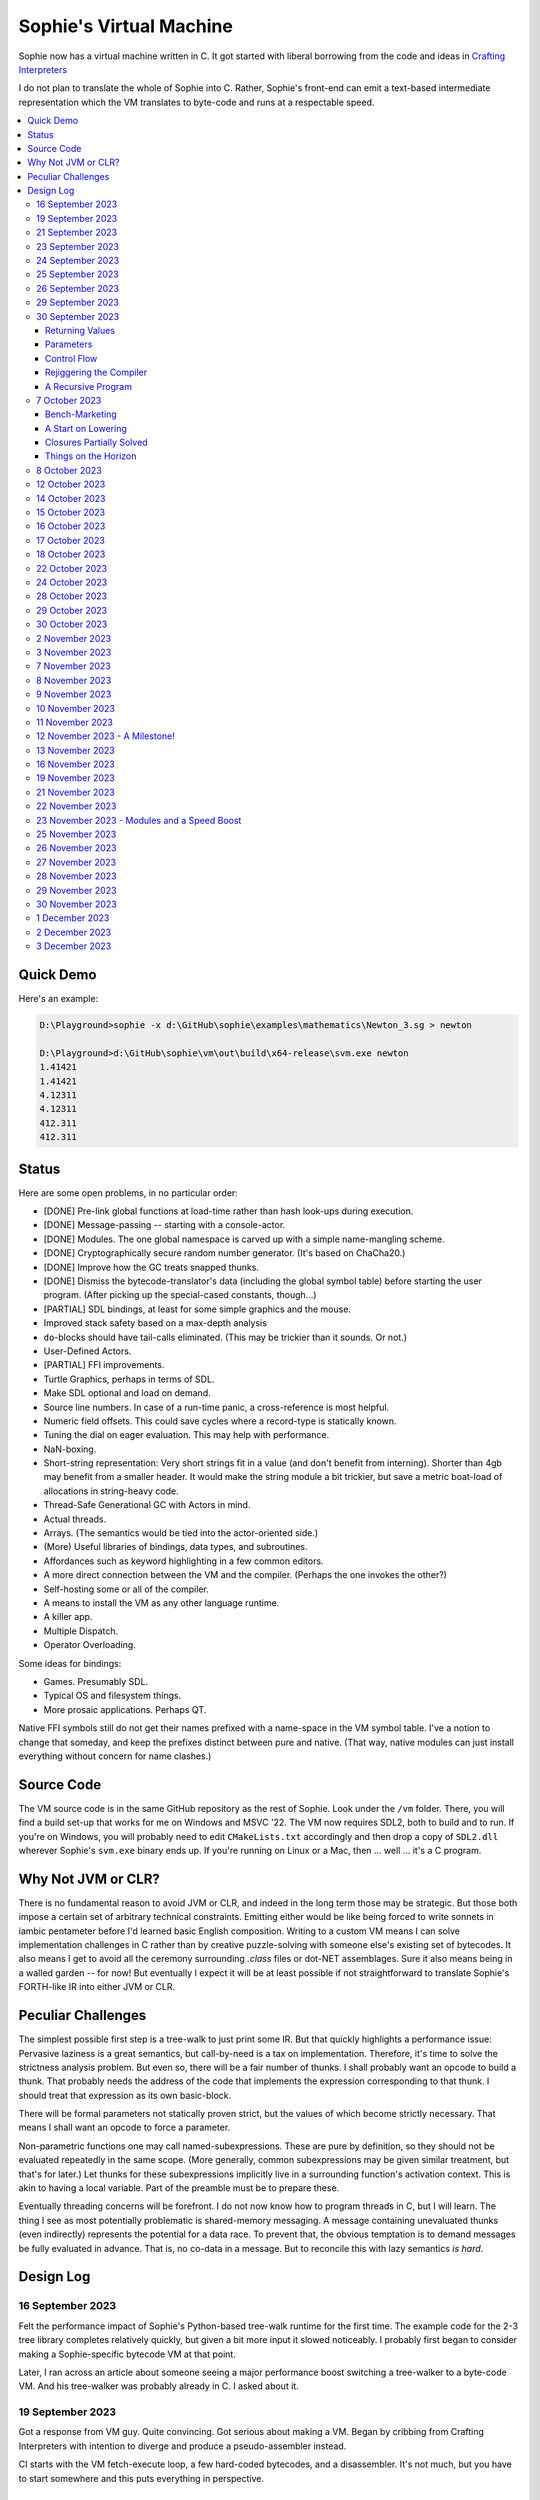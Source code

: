 Sophie's Virtual Machine
#################################

Sophie now has a virtual machine written in C.
It got started with liberal borrowing from the code and ideas
in `Crafting Interpreters <https://craftinginterpreters.com/>`_

I do not plan to translate the whole of Sophie into C.
Rather, Sophie's front-end can emit a text-based intermediate representation
which the VM translates to byte-code and runs at a respectable speed.

.. contents::
    :local:
    :depth: 3

Quick Demo
============

Here's an example:

.. code-block:: text

    D:\Playground>sophie -x d:\GitHub\sophie\examples\mathematics\Newton_3.sg > newton
    
    D:\Playground>d:\GitHub\sophie\vm\out\build\x64-release\svm.exe newton
    1.41421
    1.41421
    4.12311
    4.12311
    412.311
    412.311

Status
=======

Here are some open problems, in no particular order:

* [DONE] Pre-link global functions at load-time rather than hash look-ups during execution.
* [DONE] Message-passing -- starting with a console-actor.
* [DONE] Modules. The one global namespace is carved up with a simple name-mangling scheme.
* [DONE] Cryptographically secure random number generator. (It's based on ChaCha20.)
* [DONE] Improve how the GC treats snapped thunks.
* [DONE] Dismiss the bytecode-translator's data (including the global symbol table) before
  starting the user program. (After picking up the special-cased constants, though...)
* [PARTIAL] SDL bindings, at least for some simple graphics and the mouse.
* Improved stack safety based on a max-depth analysis
* ``do``-blocks should have tail-calls eliminated. (This may be trickier than it sounds. Or not.)
* User-Defined Actors.
* [PARTIAL] FFI improvements.
* Turtle Graphics, perhaps in terms of SDL.
* Make SDL optional and load on demand.
* Source line numbers. In case of a run-time panic, a cross-reference is most helpful.
* Numeric field offsets. This could save cycles where a record-type is statically known.
* Tuning the dial on eager evaluation. This may help with performance.
* NaN-boxing.
* Short-string representation: Very short strings fit in a value (and don't benefit from interning).
  Shorter than 4gb may benefit from a smaller header. It would make the string module a bit trickier,
  but save a metric boat-load of allocations in string-heavy code.
* Thread-Safe Generational GC with Actors in mind.
* Actual threads.
* Arrays. (The semantics would be tied into the actor-oriented side.)
* (More) Useful libraries of bindings, data types, and subroutines.
* Affordances such as keyword highlighting in a few common editors.
* A more direct connection between the VM and the compiler. (Perhaps the one invokes the other?)
* Self-hosting some or all of the compiler.
* A means to install the VM as any other language runtime.
* A killer app.
* Multiple Dispatch.
* Operator Overloading.

Some ideas for bindings:

* Games. Presumably SDL.
* Typical OS and filesystem things.
* More prosaic applications. Perhaps QT.

Native FFI symbols still do not get their names prefixed with a name-space in the VM symbol table.
I've a notion to change that someday, and keep the prefixes distinct between pure and native.
(That way, native modules can just install everything without concern for name clashes.)


Source Code
============

The VM source code is in the same GitHub repository as the rest of Sophie.
Look under the ``/vm`` folder.
There, you will find a build set-up that works for me on Windows and MSVC '22.
The VM now requires SDL2, both to build and to run. If you're on Windows,
you will probably need to edit ``CMakeLists.txt`` accordingly and then
drop a copy of ``SDL2.dll`` wherever Sophie's ``svm.exe`` binary ends up. 
If you're running on Linux or a Mac, then ... well ... it's a C program.

Why Not JVM or CLR?
====================

There is no fundamental reason to avoid JVM or CLR, and indeed in the long term those may be strategic.
But those both impose a certain set of arbitrary technical constraints.
Emitting either would be like being forced to write sonnets in iambic pentameter before I'd learned
basic English composition. Writing to a custom VM means I can solve implementation challenges
in C rather than by creative puzzle-solving with someone else's existing set of bytecodes.
It also means I get to avoid all the ceremony surrounding `.class` files or dot-NET assemblages.
Sure it also means being in a walled garden -- for now! But eventually I expect it will be
at least possible if not straightforward to translate Sophie's FORTH-like IR into either JVM or CLR.


Peculiar Challenges
=====================

The simplest possible first step is a tree-walk to just print some IR.
But that quickly highlights a performance issue:
Pervasive laziness is a great semantics, but call-by-need is a tax on implementation.
Therefore, it's time to solve the strictness analysis problem.
But even so, there will be a fair number of thunks.
I shall probably want an opcode to build a thunk.
That probably needs the address of the code that implements the expression corresponding to that thunk.
I should treat that expression as its own basic-block.

There will be formal parameters not statically proven strict,
but the values of which become strictly necessary.
That means I shall want an opcode to force a parameter.

Non-parametric functions one may call named-subexpressions.
These are pure by definition, so they should not be evaluated repeatedly in the same scope.
(More generally, common subexpressions may be given similar treatment, but that's for later.)
Let thunks for these subexpressions implicitly live in a surrounding function's activation context.
This is akin to having a local variable. Part of the preamble must be to prepare these.

Eventually threading concerns will be forefront. I do not now know how to program threads in C,
but I will learn. The thing I see as most potentially problematic is shared-memory messaging.
A message containing unevaluated thunks (even indirectly) represents the potential for a data race.
To prevent that, the obvious temptation is to demand messages be fully evaluated in advance.
That is, no co-data in a message. But to reconcile this with lazy semantics *is hard*. 


Design Log
==============

16 September 2023
-----------------
Felt the performance impact of Sophie's Python-based tree-walk runtime for the first time.
The example code for the 2-3 tree library completes relatively quickly,
but given a bit more input it slowed noticeably. I probably first began to consider
making a Sophie-specific bytecode VM at that point.

Later, I ran across an article about someone seeing a major performance boost switching
a tree-walker to a byte-code VM. And his tree-walker was probably already in C.
I asked about it.

19 September 2023
-----------------
Got a response from VM guy. Quite convincing. Got serious about making a VM.
Began by cribbing from Crafting Interpreters with intention to diverge and
produce a pseudo-assembler instead.

CI starts with the VM fetch-execute loop, a few hard-coded bytecodes, and a disassembler.
It's not much, but you have to start somewhere and this puts everything in perspective.

21 September 2023
-----------------
Got to the point where I could assemble bytecodes.
Assembler and disassembler are both driven with a table of instructions and their characteristics --
effectively "addressing modes" per bytecode. But the "constant" instruction seems needlessly verbose.
The first digression from the assembler design came when I changed the outer parse loop to
detect literal constants vs. instructions. Any literal constant gets compiled to a constant-instruction.
That's convenient for writing and running simple tests because there's less to go wrong.

It also feels a bit like FORTH.

23 September 2023
-----------------
Made the hash-table thing. The hash function (FNV-1a) is not stellar, but it will serve the purpose.
Skimmed the global-variables chapter. I will probably want a symbol table, but it won't look like this.

24 September 2023
-----------------
Looking at the local-variables chapter. It's focused on block-structure and mostly irrelevant.
I'll skim this and skip ahead to the functions chapter, for it's time to start thinking about how to
represent a calling convention and activation records.

I'd forgotten how user-hostile the C programming language is.
Every time I sneeze, the cmake configuration is haywire again.
At least with all the ``.h`` files combined together into one,
the project builds again.

Here's a general plan for functions:
I'll have some token that means to define a function.
The sequel will grab the name and a number of parameters.
It will allocate a new chunk, set a few things up including nested static scope,
and move the compiler's attention to this nested scope.
Scopes of course form a stack (implicitly because they have parent-links)
and this means there must be a corresponding end-function token.

For these scope-brackets, one option is to use curly braces.

I will deal with thunks later, after a bit more of the bytecode system comes together.

For the moment, I suppose it would be interesting to "compile" arithmetic expressions.
On the VM side, I shall keep heavy sanity checks in place for the time being.

Let the calling convention be to load the arguments in-order,
then look up the function, and then emit a ``call`` instruction.
The callee cleans the value stack, leaving the return value in place of the arguments.
The need for an explicit ``call`` comes from the ability to pass functions around as data.

For global functions, I'll just use the global-variable mechanism but use mangled names.
There will be a single "global" instruction that reads a constant from the chunk's constant table.
This is a compromise. For now, this will work. Longer-term I might prefer to make the compiler
work out a reference to the exact function and store that as an ordinary constant,
but it would require a nontrivial amount of work to represent the symbolic module import graph.

25 September 2023
-----------------
Added the bit about call frames, mostly cribbed from CLOX with suitable adjustments for what else I've changed.
I don't like the indirection to get at the IP, and there's still no way to define or call a function,
but at least this lays down a conceptual framework in C.

I glanced ahead at how CLOX handles defining functions.
I plan to diverge, because Sophie knows everything ahead of time. 

Suppose a simple global function ``double`` with the obvious definition.
I could write::

    { "double" PARAM 1 PARAM 1 ADD RETURN }
    
Statically, the ``{`` should be enough to make the pseudo-assembler construct a function,
name it ``double``, and arrange to begin assembling into that new function.
There should be a context stack because the ``}`` should send work back to the prior function.

If the ``{`` happens at global scope, then I can treat this like assigning a global variable.
If it happens at local scope, then it's a little more complicated.
First, the current function gets a reference to a child function.
I can keep these references in a vector attached to the function-definition object.
At run-time, there must be some instruction suited to composing a closure over a function.

I'd like not to repeat work evaluating non-parametric functions, but I can solve that problem later.

26 September 2023
-----------------

Later on last night I got the itch to make the pseudo-assembler actually build function-objects.
Now I think it does, but I still have no way to call them.
It's probably time to implement a ``call`` instruction.
For now, I'll just call whatever's at top-of-stack and rely on the callee to interpret parameters.
That breaks a common pattern in half, but it's the fully-general solution.
I can worry about super-instructions later.

CLOX goes to great pains to worry about things like a function's arity and what the parameters are called.
I won't have to worry about that: It's all done in the Sophie front-end. Sophie can emit numeric offsets
from the stack base. Which reminds me: I'll want to have a base-pointer in the call-frame.

In any case, since defining a function effectively just sets a global, I'll have to implement that "global"
instruction as well if I want to actually call said function.

I'm not going to worry about thunks right this minute.
I feel like it should be *at least possible* to add later.
Similarly, I'll not worry about tail-calls just yet.
Those are definitely easy but they *are* a distraction for now.

29 September 2023
-----------------

I got function calls basically working. There's also most of support for native functions,
but I don't have any examples yet.

I'd been reading about dispatch loop performance. Apparently the very latest generations of
CPUs have such excellent branch-predictors that they even deal well with switch-case dispatch loops,
but if you're running on consumer-grade silicon then you're probably still at least a little
bit better off with the distributed indirect-goto pattern.
And anyway, it doesn't hurt anything on monster CPUs.

Trouble is, sources I've found suggest MSVC does not support the technique.
It might be premature optimization but I've gone ahead and made a ``NEXT`` macro anyway,
which for now is just ``continue``.
That's handy because it jumps out of potentially-nested ``switch`` statements.
And I do have such a thing in the bit that interprets a ``CALL`` instruction.

For the moment, this code::

    { "X" CONSTANT 1 DISPLAY CONSTANT 2 DISPLAY } GLOBAL "X" CALL GLOBAL "X" CALL

writes ``1212`` to the screen. (Obviously ``DISPLAY`` is a temporary hack.)

In the next increment I'll probably change the function declaration sequence to start with the function's arity.
Also, I'll probably want to change the operand-mode signature to pass in the whole function for sanity checks.
That suggests unifying functions with chunks. The only place chunks appear so far is in functions. Time will tell.

30 September 2023
-----------------

Returning Values
................

I changed ``RETURN`` to return the topmost stack value past whatever arity of functions.
This creates a subtlety: if the function has no stack-effect,
then ``RETURN`` ends up duplicating whatever happens to the be at the top -- even if that means underflow.
Evidently I shall want an instruction that does not do this, for use with procedures.
The compiler will deal with this sensibly because function and procedure calls are clearly distinct in Sophie.
For the time being, ending a function inserts a ``RETURN`` instruction -- and maybe this is just good insurance.

Parameters
............

I have decided to implement parameters today.
For now that means adding an instruction to read a parameter.
I'll call it ``PARAM``. It will take an immediate byte to indicate which parameter.
This will motivate smartening up the assembler so as not to accept out-of-range bytes.
Or I could save the p-code trust problem for later. After all, an ``.EXE`` file is just as dangerous
if you don't know where it came from.

OK, that seems to work. This code::

    { 1 "double" PARAM 0 PARAM 0 ADD } CONSTANT 21 GLOBAL "double" CALL DISPLAY

now emits ``42``.

Control Flow
..............

Control-flow is next. I'll start with simple selection via forward jumps.
The pattern in FORTH is ``<condition> THEN <consequent> ELSE <alternative> IF``,
and this reflects the compiled structure of such code. The equivalent of *else-if*
is to just nest another *then-else-if* structure inside the *<alternative>* part,
which means several ``IF`` words in a row. This means perfect nesting, and it's fine.

So, let's suppose a stack of nested conditionals.
At any given time, there's at most one pending back-patch per such.
Here's how that works:

* ``THEN`` assembles a conditional forward jump and pushes the address of the operand on a stack.
* ``ELSE`` assembles an unconditional forward jump,
  resolves a back-patch to the address after the jump,
  and pushes its own operand-address.
* ``IF`` simply resolves one back-patch.

Now, there's this trick where you thread the back-patch addresses through the code-under-construction.
It's actually quite nice, and it means I won't need to worry about explicit labels.

Sophie also features multi-way branching based on the tag of a variant-type.
The plan is to index into an array of destination addresses -- which means tags are small unsigned integers.
The back-patching gymnastics are more complicated for jump-tables, but I'll figure something out.

Consider shortcut logic. ``X and Y`` is isomorphic to ``X then Y if``.
In fact, I may as well just call the ``then`` operator ``and`` instead. 
The shortcut ``or`` operator just branches on true instead of false,
yielding a pleasing symmetry.

One must carefully consider the stack effects of conditional branching.
Well, it turns out that a branch-not-taken is always followed by popping the stack. *Always.*
I'll encode that in the VM's interpretation of these instructions.
There are fewer dispatch cycles when individual instructions do more work, which usually leads to a faster VM.
The *branch-or-pop* approach seems to strike a sensible balance.

In summary, here's the plan so far:

* ``JF`` and ``JT`` instructions jump on falsehood and truth, respectively, or otherwise pop the stack.
* ``JMP`` instruction is unconditional branching.
* There will eventually be some sort of jump-table for type-matching, but not today.

These will be assembled directly in the compiler, taking advantage of the back-patching mechanism.
I shall want a small dictionary of compiling words. Probably lower-case to distinguish from P-ASM instructions.

Rejiggering the Compiler
........................

I'm now taking further advantage of the hash-table module. Rather than a linear search for instructions,
I've arranged a hash table containing all the raw assembly instructions and also the higher-level
compiling words like ``and``, ``or``, ``else``, and ``if``. The mechanism vaguely resembles a FORTH interpreter.
In fact, I could probably simplify the scanner considerably if I went the rest of the way with that.
Someday I may pursue that idea.

Also, that word ``CONSTANT`` is too long. I'll just go with ``CONST`` for now.

A Recursive Program
...................

The test-case for today is::

    { 1 "factorial" PARAM 0 CONST 2 LT and CONST 1 else PARAM 0 CONST 1 SUB GLOBAL "factorial" CALL PARAM 0 MUL if }
    CONST 5 GLOBAL "factorial" CALL DISPLAY

I expect the thing to produce the number ``120``. And it works!

7 October 2023
--------------

Another week's gone by! Here's what's up that's been going down:

Bench-Marketing
................

Early in the week, I messed around with the inefficient-Fibonacci benchmark::

    > { 1 "fib" PARAM 0 CONST 2 LT and PARAM 0 else PARAM 0 CONST 1 SUB GLOBAL "fib" CALL PARAM 0 CONST 2 SUB GLOBAL "fib" CALL ADD if }
    > GLOBAL "clock" CALL CONST 39 GLOBAL "fib" CALL DISPLAY GLOBAL "clock" CALL SUB
    6.3246e+07          [ -8.466 ]

Racing against this equivalent Python::

    Python 3.9.7 (tags/v3.9.7:1016ef3, Aug 30 2021, 20:19:38) [MSC v.1929 64 bit (AMD64)] on win32
    Type "help", "copyright", "credits" or "license" for more information.
    >>> def fib(n): return n if n < 2 else fib(n-1)+fib(n-2)
    ...
    >>> import timeit
    >>> timeit.timeit(lambda:fib(39), number=1)
    13.519206900000086

On a release-build in MSVC, my VM so far computes the result in about two thirds of the time it takes Python 3.9.
That's nothing to sneeze at! Performance will fluctuate as the system matures, but this is an encouraging start.

A Start on Lowering
.....................

Having a VM that could keep up, it became time to think more about translating Sophie ASTs into
something this VM could load. Lowering is a tree-walk. Or at least the first stage is.

I began to flesh out ``intermediate.py``. Now typing ``sophie -x program.sg``
will translate *program.sg* into instructions for the VM. Let me be clear: It's far from ready.
In fact it only copes with a few forms, and imperfectly at that.

I am setting a goal to be able to translate this Sophie code::

    define: fib(n) = n if n < 2 else fib(n-1) + fib(n-2);
    begin: fib(39); end.

For today I'm not going to worry about lazy evaluation or memoization.
I will have to come back to it very soon, but I do have a strictness-analysis pass in mind that would
recognize this function as strict in its argument.

Aside: I will not have the patience to run this in the simple Python-based run-time.
I extrapolated from the behavior at ``fib(29)`` that the simple runtime is about 100x slower.
(Then again, it also emulates call-by-need here... But still... 100x.)
If nothing else, this is a strong incentive to get the VM to a respectable place.

And that worked.

Maybe tomorrow I'll solve closures. The Newton's-Method demo would be a good test-case.
And speaking of, it's not too soon to want some automated tests. But what to assert?
Especially at this early stage, the requirements are going to keep shifting.

Closures Partially Solved
..........................

I've decided to start with the CLOX / LUA design for closure-capture.
A closure-object will contain a copy of its captured values rather than a static link.
It seems to be well-suited to modern architectures, and it means no need for escape analysis.
A VM instruction ``CAPTIVE n`` will push the ``n`` th captured value onto the stack.

Figuring out the proper ``n`` is the tricky bit.

The ``Translation`` visitor now passes around some context -- an object responsible for
working out the particulars of closure capture and proper initialization of closures.
In concept, each stack frame will have some space analogous to "local variables",
but they're to be filled with closures as needed. It will also refer to a closure
object in memory (not just the raw function) which will provide the values for
the ``CAPTIVE`` instruction.

Some child-functions only come into scope in some branches of a parent function,
such as if they're attached to a particular match-case construction.

Here's the idea: I'll want some other VM instruction to initialize closures
at exactly the right times and places.
Now suppose I nest their definitions in the IL that goes to the VM.
I can, at the point of definition, emit an IL instruction to capture that closure.
Later, a ``LOCAL n`` instruction can push the closure on the stack, ready to call.

That's close, but imperfect: Peer functions can see each other.
That means that I'll need a phased approach: First allocate all the closures,
and then initialize them.

The real plan is to have an instruction that takes a count followed by some
constant numbers, where these constants are function objects.
Then the VM's job is to perform the above two phases.

Correspondingly, I can make the pseudo-assembler emit a single instruction for a
batch of functions all defined together.

This has an interesting side-effect: Sub-functions no longer need names!
This is because all the p-code will refer to them programmatically by their ``LOCAL`` numbers.
But it's probably still nice to include the name for more than just the aesthetics:
Debugging symbols are important, and if the runtime ever hits a panic then it's nice
to be able to follow the dump.

Things on the Horizon
......................

In some particular order:

* The VM supports line number information, but the P-ASM doesn't yet, and neither does the translator.
* Records will be heap-allocated arrays of values with a pointer to their type declaration.
* Type-case matching will be a decent-sized project.
* Record-constructors can be trivial functions that contain a special opcode, which can be inlined.
* Or, they can be a special kind of callable object. Either way, they act like functions.
* Strictness analysis, which can also apply to the simple run-time.
* Thunks in the VM.
* Actors.
* Garbage Collection.

8 October 2023
--------------

Messing around with closures. I find myself adjusting details of the IR stream to reflect
the order in which information becomes available in the translation process.
The obvious other choice would be to write a translation-planning pass first to
gather all relevant measurements in advance, but then there's the problem to keep it
organized from one pass to the next.

12 October 2023
---------------

Did battle with C today and made UpValues basically work.
The details are rather different from CLOX.
Sophie's analogue is by value rather than by reference, since values are immutable.
The run-time details of the corresponding instructions are different also,
to make mutual-recursion do all the right things,
as functions might need to capture their peers mutually.

For the moment I've added a value-type to represent the capture-instructions associated with a function.
I can see the attraction of keeping such information in the bytecode stream, but this works for now.

It still doesn't quite run the Newton's method thing, but it's getting a lot closer.

14 October 2023
---------------

Closures work in the VM now, along with a couple of standard math functions::

    D:\Playground>sophie -x d:\GitHub\sophie\examples\mathematics\Newton_3.sg > newton
    D:\Playground>d:\GitHub\sophie\vm\out\build\x64-release\svm.exe newton
    1.41421
    1.41421
    4.12311
    4.12311
    412.311
    412.311

I noticed unused ``nil`` slots on the stack in debug mode.
I tracked this back to mismatched semantics on one of the measures the translator currently provides,
which is the number of stack slots to reserve for locals when the VM enters a function.
I was mistakenly providing the number of locals *including parameters.*
Easy fix once the cause is known, but it encourages me to want to map the stack depth
more carefully in the translator. This would both simplify the ``OP_CLOSURE`` instruction
and mean that I wouldn't need to spend time reserving stack slots.
Furthermore, a nice thing falls out: the max depth of local stack the function uses.
This statistic would allow the VM to check for adequate stack *once* at function entry
rather than on each push. (Right now the approach is to allocate an array of call-frames and
a rather pessimistic amount of stack, but in principle most functions don't use all 256 slots.)
Propeller-beanie mode would solve it with page tables and let the MMU detect stack overflow,
but that kind of arcane wizardry is a long way off. Anyway the branch will be well-predicted.

Next up: tail-calls.

Let the expression translator pass around a context bit indicating whether
the expression under translation is in tail position.
If yes, and the last instruction would ordinarily be ``OP_CALL`` followed by ``OP_RETURN``,
then it should emit an ``OP_EXEC`` instruction instead. (That is, *call/cc* if you speak Lisp.)
The VM will handle the stack gymnastics just fine. 

That bit of being in tail position can supply another (minor) optimization:
emitting ``OP_RETURN`` instead of an unconditional jump thereto.
That would have interactions with the back-patching thing.

Honestly, back-patching is a clever solution to a problem that doesn't really exist anymore.
It should go away. All jumps in this little IL are forward, and things get more complicated
once type-case matching enters the picture. Therefore, I can change the IL as follows:
Assembling a jump allocates a forward-reference in sequence. A ``come_from`` compiling word
takes the number of a forward-reference, verifies that its target has not already been set,
and then sets the target to the location of the subsequent instruction. This would mean
conditional forms must compile slightly differently depending on if they are in tail position,
but this is just fine.

Under this scheme, type-case match forms require an indirect-branching instruction that allocates
an entire array of forward references. Also: The alternatives have the match-subject in scope as
well as potentially per-alternative local functions. Therefore, a match-alternative not in
tail-call position must still clean its bit of stack before jumping out.
I'll provide a clean-and-jump instruction to handle that.

So that's the plan.

15 October 2023
---------------

Garbage Collection. 

I spent most of the evening elaborating a plan for garbage collection.

16 October 2023
---------------

Back to tail calls, then.

I briefly tried a polymorphic approach, then decided to just go with that context
flag I mentioned in the entry from two days ago.

17 October 2023
---------------

This evening, I got rid of that crazy hole-threading mechanism for back-patches.
The "compiling-words" ``and``, ``or``, ``else``, and ``if`` went away in favor of a
two words to explicitly create and fill holes: ``hole`` and ``come_from``.
Both take a hole-number. One reserves the number, and the other releases the number to be reused.
The pseudo-compiler avoids overlapping uses of the same-numbered hole.
For now there are 4096 holes, which should be way more than any practical need.
But if that should ever prove insufficient, it's just software.

I've made the pseudo-compiler track the depth of stack as it goes.
This replaces the notion of explicit space for variables on the stack.

Finally, tail-call elimination is now fully operational.
Even more: the p-code will never jump to a jump or a return instruction.
This should save a few cycles hither and yon.

18 October 2023
---------------

It's probably time to get working on garbage collection.

For phase one, I'll just implement the bump allocator.
Anything that doesn't fit becomes an ordinary ``malloc``.


22 October 2023
---------------

Garbage Collection works. Finally.

One of the best ideas in the Nystrom book is to simulate memory pressure and make the collector work overtime.
And this was definitely the right time to implement GC, because GC puts hairy tentacles into what you can do.

Now I need some more programs.

Probably I shall first add support for composite types.
Also, I have an idea how to implement thunks.

24 October 2023
---------------

I can write a meaningful program that doesn't need thunks,
but it's rather more difficult to write a program that doesn't use data.
So it's time for **composite types.**

One nice characteristic of the garbage collector is the object-kind tables.
They are essentially hand-crafted vtables. So this means also the VM's
approach to calling callable objects is to delegate this through the kind.

A suitable calling sequence to construct a record might be to just push the
field-data onto the stack, then push the runtime-object representing the record type,
and then emit a call-instruction. The call method on a record-type must simply
allocate enough space, write a tag, and then ``memcpy`` the correct
portion of the stack into the newly-allocated object.

The object needs a few extra bits of information. Now that I think of it,
basically every record needs a tag. So, what shall we find using that tag?

* The size of this class of object (for GC purposes),
* a map from field-names to slot-offsets,
* possibly a variant ordinal,
* and maybe a nice debug symbol.

This means the VM will need another instruction to look up a field on an object.
Of course it will be delegated through the descriptor, just like *call* and *exec* are done.
Short term, the normal hash-table machinery will probably be fine for finding an index.

The next topic is how to load this into the machine.

Since types are module-globals, maybe the parser loads something like:

.. code-block:: text

    (head tail : cons)
    
This should be straightforward to emit from the intermediate-form generator.

28 October 2023
---------------

I spent some time on passing constructor-definitions into the VM.
Now there's pseudo-assembler syntax for records and enumerated values.
The pseudo-compiler (``intermediate.py``) emits these.
I wanted to be able to run the ``alias.sg`` example,
but compiling it meant implementing type-case matches, field access,
and explicit lists in the pseudo-compiler.

I'm not yet emitting p-code for the preamble,
so as an ad-hoc temporary measure (that might stick around)
I've posited bytecodes ``NIL`` and ``SNOC`` for making lists.

The pseudo-assembler does not yet do anything meaningful with record constructors beyond parse them.
These should be GC-heap objects so they have a ``GC_KIND`` structure and are thus callable.
Probably the arrangement is that the payload contains a hash-table for field offsets,
as well as the total number of fields and any tag-number that may be required.
And then the first payload-word of a *record* object simply refers back to its constructor.
(After that, it's an array of values.)

Intuitively, the performance of the field hash tables seems pretty important.
Right now hash buckets involve the modulus operator.
I recall reading that modulus is slow for that purpose.
But let me not get ahead of myself.
It may be that most functions are at least shallowly monomorphic.
They can be compiled with inline-constant field offsets, making the hash table irrelevant.
Certainly it would work inside the arms of a type-case.
(Anything smarter would require more information from the type checker.)
Alright. Putting a pin in that notion.

29 October 2023
---------------

Fitting in some car-painting. I got a scratch in a weird place and I'd better at least prime it before rust sets in.

Goal for today is that record-definitions will do something useful instead of crash.
There's a small infelicity in the arrangement I presently have in mind:
The definitions go in the globals table and so presumably must be GC objects,
but they own some non-GCed memory: the contents of their individual hash tables,
which currently are not subject to GC. If a record-type ever becomes unreachable
then its hash-table becomes floating garbage on the ``malloc`` heap.

The larger pattern is that *resources* -- things the GC does not control --
may need to be finalized rather than simply forgotten.
One idea: GC objects that own resources get a weak-reference from a finalization queue.
But for the moment it's not a genuine problem:
Constructors are global and thus reachable until the VM quits.

30 October 2023
---------------

Car painting finished up just in time, as it got cold and wet last night.

A number of basic demos now work in the VM.
In particular, the ``alias.sg`` and ``case_when.sg`` examples were my primary guinea-pigs today.
That means all immutable data types and all operations thereon do work.

I got a disturbing amount of practice with the debugger.
But in the end, most of the problems were trivial bookkeeping mistakes.
For example, there's a function in ``intermediate.py`` that takes note of a local symbol's position
within an activation record. It must be called just before computing that symbol's value,
but I'd accidentally called it just afterward in an early version of the code to build
type-case matchers. So of course that went off the rails. And as a result,
I have some more assertions in various places.

I think the next semantic to port would be :doc:`lazy evaluation <lazy>`.
Without :doc:`strictness analysis <strict>`, I expect it would slow things down considerably.
So it will soon be time to make a strictness pass.

2 November 2023
---------------

Laziness works. Mostly.

There is still a small hole in the design that can sometime cause over-eager evaluation.
But the main thing is thunks do all the right things, and you can force thunks in the FFI as needed.
The ability to force thunks also means the VM becomes re-entrant:
It takes a ``Closure *`` and returns a ``Value``.
This fact will also enable call-backs from native code into Sophie code at some point.
Right now the re-entrant-ness is a bit rough-and-ready:
Each ``CALL`` instruction results in action on the C stack.

One thing may feel left out, if you're looking from the perspective of a TCL or Python background:
The VM has no way to signal errors. And for the foreseeable future, that's the answer.
The code should not generate errors: They've been mostly ruled out in the type system.
Anything left is a panic.

3 November 2023
---------------

Getting laziness right in the VM was rather like whack-a-mole.
I lost count of the irksome bugs and trouble-spots.
But on the plus side, I finally put together a batch testing script
to quickly run a whole bunch of things and see how they all behave.

Oh, and thunks are clearly not free.
I kept around a copy of the intermediate code for the Fibonacci benchmark
before and after thunks. The new version takes about 2.5x longer with thunks.
But it's still 100x faster than Sophie-on-Python, so it's hard to complain.

That's about it for the pure-functional core of Sophie's new VM.
There's plenty left to work on, but this represents a milestone.

7 November 2023
---------------

Something nice today. I made a small change in the VM.
It now pre-computes all the global look-ups before run-time.
This brings the thunk-less Fibonacci benchmark down to about 5.25 seconds in release mode.
That's about seventeen percent faster than before.
The thunk-ful version now comes in at 14.3 seconds, which is only about six percent
slower than Python's strictly-evaluated version.

8 November 2023
---------------

The ``common.h`` file was getting unwieldy. I tried carving out several portions.

9 November 2023
---------------

The dependencies between the various ``.h`` files are also unwieldy.
In fact, this was the reason for cramming everything into a single ``common.h`` file in the first place.
So thank heavens for version control.

10 November 2023
----------------

Time to make some forward progress on actors. I'll start with an oversimplified message queue.
It's just a vector. I *already know* that it won't be suitable once worker-threads enter the picture,
but that's not today's problem.

11 November 2023
----------------

Veterans' Day. I had breakfast courtesy of a local eatery. Not bad overall,
but if I'd been paying for it I would have asked them to warm up the andouille sausage. 

I noticed a GC bug which, by some miracle, I hadn't yet managed to trigger.
The issue was some or another function holding a reference while calling another function
that would allocate. In the world of moving GC, that's a recipe for a wild pointer.

I'd like a convention which makes this kind of problem much easier to spot.
To keep garbage-collectable objects on the VM stack as much as practical,
I choose not to pass them around as parameters or return values to C functions.
The exceptions are:

* Named intermediates, where there are no function-calls *at all* intervening.
* In the FFI, "native" bindings return a ``Value``. The VM will immediately put that value on the stack.
* Some functions construct and return a new thing. The caller must immediately put this somewhere safe.

To help this along, I've also added a few FORTH-style stack manipulation "words" (static inline void functions)
to the ``common.h`` file. And finally, the prototypes for functions that manipulate the VM stack
get FORTH-style stack-effect comments on their same line.

I'm not going on a crusade to change everything at once.
This will be a process. But for all *new* code, I'll take this approach.

This approach may seem odd, but I believe it to be worthwhile as a means to
eliminate an entire category of memory-safety mistakes.

-----

I made significant progress on actors today, at least in the VM:
It now builds and initializes a ``console`` actor of ``Console`` type.
Nothing uses it yet, but that will come soon enough.

Incidentally, the first version crashed the collector.
Eventually I tracked the problem to an (incomplete) structure-assignment into actor-class definitions.
That set the GC header to ``NULL``, with predictable consequences.
I don't know why I had that structure-assignment there, though.
My best guess in retrospect is that I was trying to assign several fields in one statement,
but C doesn't work that way. It must have been a brain-fart.

In the process, I noticed another benefit of keeping broken-hearts confined to the GC header:
Both actors and records rely on their respective definition objects (constructors,
in the case of records) to tell how big they are, which is important for GC.
Scribbling on the evacuated object's "old" data would clobber what might be needed later.
This also indicates against compaction-in-place. One alternative would be to make the length-check
sensitive to broken hearts, but that's another complication. Another would be to encode the size
of heap objects directly in the header, but that makes every object bigger and I'd rather not.

On the other hand, there are only so many object-types. A full pointer is not strictly necessary.
One could pack a tag and a length just fine in a 64-bit word.
Large objects go in the non-moving heap anyway, so this could take some indirection out of compaction.
Still, it's a question for a profiler, and likely to be lost in the noise.

-----

Also, I got tired of seeing only six significant figures in my numbers.
So I put a precision specifier in the line that prints floating-point values.

Oddly, the MS C library doesn't always come up with the same "shortest" representations
as what Python (3.9, on Windows) does for presumably the same values.
To see an example, use the number ``1e23`` which displays as all nines e+22 on the MS implementation.
Incidentally, there was a bug report on this very subject (and using this very example)
filed against an early JVM back in the day. But for the moment I'll just live with it.

12 November 2023 - A Milestone!
-------------------------------

Sophie's VM passed its first message Sunday.
It was to a system-defined `console` actor with a list of string snippets to print.
One additional case in the tree-walker sufficed to compile basic message-passing.
There was considerably more to do on the VM side, but now message-passing works!
Here's the ``games/99 bottles.sg`` example:

.. code-block:: text

    D:\Playground\sophie_test>sophie -x "\GitHub\sophie\examples\games\99 bottles.sg" > 99.is
    
    D:\Playground\sophie_test>d:\GitHub\sophie\vm\out\build\x64-debug\svm.exe 99.is
    
    5 bottles of soda on the wall,
    5 bottles of soda.
    
    If one of those bottles should happen to fall,
    4 bottles of soda on the wall,
    4 bottles of soda.
    
    If one of those bottles should happen to fall,
    3 bottles of soda on the wall,
    3 bottles of soda.
    
    If one of those bottles should happen to fall,
    2 bottles of soda on the wall,
    2 bottles of soda.
    
    If one of those bottles should happen to fall,
    1 bottles of soda on the wall,
    1 bottles of soda.
    
    If one of those bottles should happen to fall,
    no bottles of soda on the wall,
    no bottles of soda.
    
    Go to the store and buy some more!
    99 bottles of soda on the wall!

This is still a minimal example: It only passes a single message,
and to a system-defined actor at that.
But it should be downhill for a little while now.

I suppose that getting the remaining examples to run is but a small matter of programming.
But an odd pattern in this points to an implementation challenge:
I have front-end and (new) back-end as separate programs -- and in different languages.
They collaborate by way of a crufy intermediate representation with one singular virtue:
It's all text, so I can look upon it and even hack upon it with `notepad` or the like.

The challenge is ergonomics. I prefer the load-and-go feel of original Sophie.
It's two steps to run with the VM, and you have to know about redirection.
I have no desire to translate the whole shebang to a single host language if I can avoid it.

Is this vague idea **crazy** or **mad?** Could one embed a language into its own start-up sequence?
Approximately, suppose the VM runs in the first instance a self-contained IR program which
has does all the complicated front-end stuff for compiling a script into IR.
But instead of writing the IR to a file, it (normally) invokes a native API that
builds byte-code directly. And maybe with an escape hatch to dump the compiled IR to a text file instead.

13 November 2023
----------------

Added a few more native functions.
I can now *almost* run the 2-3 tree algorithm demo in the VM.
In release-mode it *does* run, but incorrectly.
In debug-mode, the problem is obvious:
The VM does not yet know how to compare strings for lexical order.

This exposes one of the core conceits of using Python as a first-cut implementation language:
I could previously cheat and define "less-than" as *whatever Python does,*
and for that reason the *type* of the relational operators is also a bit of a cheat:
I accept any two of *the same* type. But this is going to have to change.

For the specific cases of numbers and strings, I can hack together some reasonable behavior.
But right now there's nothing to stop you testing whether one *function* is the greater or lesser.
That's nonsense.

I actually intend for people to be able to define comparisons between members of derived types.
More generally, some sort of multi-method system had long been the general plan.
I just have not yet put any real thought into what that might look like.

In any case, I'm going to have a design problem.
Do I go with something like a *compare* method,
or do I go with explicit *less-than* and *equals* and so forth?
There are probably experiential lessons from Java, Python, and Ruby on this front.


16 November 2023
----------------

Not much to say about the VM right this minute.
I've taken a digression to work on multiple-dispatch.
The VM will eventually grow to support it,
but for now the first step is to flesh out the language feature.

19 November 2023
----------------

I've decided. I plan to add the spaceship operator, ``<=>``, cribbed from Ruby.
But rather than defining it to return a *number* with respect to zero,
I'll have it return a member of an enumeration: ``less``, ``same``, or ``more``.

What else is cool about having a decision is that it clarifies how to approach
string comparisons in the VM. So I got that done, and now the 2-3 tree demo works.
Perhaps after I add corresponding syntax, I'll convert the tree code to use it.

Incidentally, I'm not planning to use the normal relational operators for
partial orders like the subset relationship. Instead, for the short term
normally-named functions will work.

21 November 2023
----------------

Milestone: The VM can play simple text games!

.. code-block:: text
    
    D:\Playground\sophie_test>sophie -x \GitHub\sophie\examples\games\guess_the_number.sg > guess.is

    D:\Playground\sophie_test>\GitHub\sophie\vm\out\build\x64-release\svm guess.is
    I have chosen a random number from 1 to 100.
    
    What is your guess? 50
    Too high. Try a lower number.
    What is your guess? 25
    Too high. Try a lower number.
    What is your guess? 12
    Too high. Try a lower number.
    What is your guess? 1
    Too low. Try a higher number.
    What is your guess? 6
    Too low. Try a higher number.
    What is your guess? 9
    You win after 6 guesses!

So that's cool.

On the other hand, I've noticed some problems. For one thing, ``nan`` trivially wins:

.. code-block:: text
    
    D:\Playground\sophie_test>\GitHub\sophie\vm\out\build\x64-release\svm guess.is
    I have chosen a random number from 1 to 100.
    
    What is your guess? nan
    You win after 1 guesses!

And for another, non-numeric strings evidently fail to set errno:

.. code-block:: text
    
    D:\Playground\sophie_test>\GitHub\sophie\vm\out\build\x64-release\svm guess.is
    I have chosen a random number from 1 to 100.
    
    What is your guess? California
    Too low. Try a higher number.
    What is your guess?
    Too low. Try a higher number.
    What is your guess? ^Z
    Too low. Try a higher number.
    What is your guess? ^D
    Too low. Try a higher number.
    What is your guess? Too low. Try a higher number.
    What is your guess? ^C
    D:\Playground\sophie_test>

One solution to both problems is a better-behaved pair of floating-point conversion functions.
Maybe something simple will come up. It's a popular-enough topic.

22 November 2023
----------------

I made a few adjustments to the ``val(...)`` function so that only numbers convert.
It still allows the infinities, but no more ``nan`` or other trailing junk.

Also, I added the named mathematical constants from the preamble,
which makes the ``some_arithmetic`` demo work.

Next step will probably be name-mangling for module distinctions at the VM global scope.
After that, I'd want to get user-defined actors working, but at the moment I only have one.
That's the mouse chaser demo, which also relies on SDL. But there's an SDL demo without
user-defined actors, so I guess that's the move.

23 November 2023 - Modules and a Speed Boost
---------------------------------------------

Happy Thanksgiving!

Name mangling now works well enough.
Some cheats are still in place for the FFI,
but the effort at least caused me to think about this.

Current FFI syntax gives a way for Python to find a module and a function therein.
That "find a module" part probably becomes "find a plug-in" and short term all the
plug-ins stay built-in. At some point DLLs may become interesting.

By the way, I ran across a VM bug which I accidentally introduced late last night.
In the process of chasing it, I was surprised by how often the GC ran in non-stress mode.
So I added a few more ``#define`` flags to control its verbosity and soon realized the problem:
It was growing the heap far too slowly. So I twiddled a few more things,
and now release-mode is (slightly) faster than Python for the Fibonacci benchmark *even with* pervasive thunks,
coming in around 12 seconds and change for ``fib(39)``.
To achieve that speed-up, I arranged to let the heap grow much larger than previously.
The process now sits around 70k of heap and traces 9.5k for each collection.
Of that, 8.5k is immortal data. So generational GC might speed this up even more.

25 November 2023
----------------

I've added a cryptographically-secure pseudo-random number generator.
I'd been befuddled by the wide variety of ostensibly "fast" PRNGs,
but then I ran across this nice article wherein the author argues
we should just use a cryptographically-secure generator for everything.
There is no *significant* performance advantage to the unsecure generators,
and there *are* significant problems. So I checked out a few options and
settled on implementing ChaCha20 as a random bit generator.
I followed `RFC 7593<https://datatracker.ietf.org/doc/rfc7539/>`_.
The standard test vectors now run when you start the VM without any arguments.

Incidentally, this means Sophie's VM now has a platform dependency and an
external linked library on Windows for the entropy API. I'm pleased to say
I've worked out how to get ``cmake`` to cooperate with this. (On Linux/Mac,
it reads from ``/dev/urandom``.)

Also, I realized a reason for the surprisingly-large heap in the 2-3 tree test:
Snapped thunks still darken their captures during collection!
A quick & dirty patch to blank the extra captures cut the memory usage
by a factor ranging from three to six in different phases of the program.
(It announces many collections because I gave it a much longer text to work with.)
Problem is the Q&D solution also slows things down again:
Thunk-ridden ``fib(39)`` is up to 14 seconds.
I'll replace it with something nicer soon.

26 November 2023
----------------

I implemented a much nicer alternative to yesterday's Q&D hack.
The garbage collector now aggressively prunes snapped thunks out of existence:
Any ``Value`` that points to one gets the computed result in its place.
And just in case, forcing a thunk now changes the object header to one
which only darkens the result slot. (The rest of the closure is unreachable anyway.)
Heaps remain small and net performance is quite respectable:
The 2-3 tree demo maxes out well below 50k and the thunk-ful Fibonacci takes
about 12.8 seconds on a good run.

It surprised me, but the object-header tweak yields a (small, but consistent) improvement.
I've convinced myself that *every* snapped thunk gets pruned, so the only explanation
that makes a great deal of sense is the vagaries of code layout among cache lines.

27 November 2023
----------------

I have begun the ground-work for getting SDL bindings into the Sophie VM.
The first step was I've added a finalization queue. At least in theory,
Sophie's GC can now make sure resources get released before they leak.
I realized while making it that it's also perfect for file handles and the like.
Of course the proper thing is still to release resources overtly when they're
no longer relevant to the program's future, but the GC can act as a stopgap.

    SDL does a lot of its own allocation (presumably on the ``malloc`` heap) and
    expects to be told when to destroy/free those resources with calls to functions
    like ``SDL_FreeSurface`` and ``SDL_DestroyWindow``.
 
The basic concept is quite simple: The ``GC_Kind`` structure now has a field
for how to finalize an object. Just before the end of a collection, the GC
now scans the finalization queue: White objects on that list get finalized.
(Broken hearts get healed.) The finalizer is not allowed to allocate on the
GC heap (because a collection is still in progress) but that should be fine.

I have also started on adding the SDL-related system-actors into ``native.c``.
Ideally this would load the SDL library on demand, but that's not today's quest.

28 November 2023
----------------

Add https://dl.acm.org/doi/pdf/10.1145/191081.191117 to the bibliography.
*Optimizing Multi-Method Dispatch Using Compressed Dispatch Tables.*
It will be some time before this is top-of-mind, but there is is.

29 November 2023
----------------

Easy project today. Henceforth the global table is property of the compiler,
not the VM. And the compiler disposes of the global table when it's finished.
Moreover, the compiler removes itself from the set of GC root-sources.
This drops over 9k worth of useless data out of the heap after the first collection.
Interesting side effect: The Fibonacci benchmark now has a working set of 824 bytes only,
so the adaptive heap scaling gives it a much smaller heap. With that, it still ran
just a hair faster than before. Then I doubled the minimum-heap size to 32k.
Now it's consistently under 12.5 seconds. With a gigantic heap it still stays above 12 seconds,
which puts a bound on how much faster the GC can go.

30 November 2023
----------------

Tired of "compiler" meaning two things.
You know that thing in the VM which reads almost-bytecode and translates it into actually-bytecode?
"Assemble" is a better description of that than "compile".
From now on it's called "assembler" instead of "compiler".
All relevant C source code is changed to match.

1 December 2023
---------------

Today I experimented a bit with bringing some SDL stuff to life inside the VM.
I've realized I will have to address some FFI design questions.
Native code needs a way to construct Sophie data and/or invoke Sophie code directly.
In particular the SDL layer will need a fairly rich vocabulary of bits and bobs.

My current plan is to exploit FFI linkage directives.
Perhaps I add an assembler directive to attempt an FFI linkage.
This could appear as a step after all the global functions are defined,
but before the ``begin:`` block's code.
In principle, it just needs to push the linkage symbols on the stack,
then the string representing the foreign-import,
and then call some special magic function responsible for building linkages.

It probably makes sense to do this before the VM proper starts up, just to eliminate confusion.
Maybe a special assembling-word like "FFI" introduces such a thing.

For now, presumably there would be a table of ``init_FOO`` functions responsible for
activating specific feature sets. That will most likely mean:

* Copying values from the stack into a private stash.
* Calling ``gc_install_roots`` with something to darken said stash.

There's one more aspect to the FFI which is yet to be resolved,
which is the matter of putting foreign symbols into a proper namespace.
Right now I'm sort of cheating by not mangling foreign names.
That can wait, but eventually the namespace information ought to fall
under control of the assembler module.

Anyway, that's enough rambling for one night. 

2 December 2023
---------------

It's ALIVE! (Sort of: The mouse-print demo *partially* works.)

The VM's game-adapter now dispatches mouse motion events in much the same way as the Python version does.
It was a minor head-scratcher to build Sophie data structures corresponding to SDL events.
The main idea behind my solution is to pass record constructors as FFI linkage parameters.
I prototyped that in Python first by adjusting the Python version of the game-adapter.

The intermediate language now has a way to instruct the assembler to invoke an FFI linkage.
It looks up the module's name in a table of native initializer functions (population one, *game-adapter*) 
and then invokes that function, which is expected to return ``BOOL_VAL(true)`` if all went well.

I also decided on an easier way to deal with the linkage GC problem:
Do not pop the linkage parameters off the stack after the native initializer runs.
That way, the native module can simply preserve a pointer into the stack.

By the way, mouse movement events in PyGame have the state of the buttons,
but SDL does not expose that directly in its movement event structure.

3 December 2023
---------------

I thought I'd work on adding complex-number arithmetic by way of operator-overloading.
So of course one needs a suitable application for complex numbers.
The obvious plan is to render the Mandelbrot set. And before I worry about new features,
I should at least be confident in a version that works with the current feature set.
So I wrote a Mandelbrot set plotter for text mode. (Find it under the mathematical examples.)
It works great (if a bit slow) on the tree-walking interpreter,
assuming you make the console big enough. Naturally, I thought to run it on the VM.

The compiler needed a few small repairs after some adjustments to the AST structure.
The VM also got a ``SKIP`` instruction, which does something unintuitive:
It pushes the (internal) nil value onto the stack.
Why? Well, there will no-doubt be a ``PERFORM`` instruction coming,
which will expect to pop an *action*. The VM treats ``NIL_VAL`` as the empty action.

The Mandelbrot program then managed to hit the VM's recursion depth limit of 64 frames.
I doubled that number (which made the program work) but right now that also doubles the total size of the stack.
I have some ideas how to improve that state of affairs (and it should be improved) but it's not the whole solution.

The *reason* the Mandelbrot program recurred so deeply is this function here::

    display(output, pic) = case pic of
        nil -> skip;
        cons -> do
            output!echo(pic.head);
            output!echo[EOL];
            display(output, pic.tail);  # This is a tail-call.
        end;
    esac;

In this case, ``pic`` is a list of 70 items, so this function goes 70 entries deep on the call stack.
I have an idea how to fix this properly, but it's too late to worry about it tonight.

